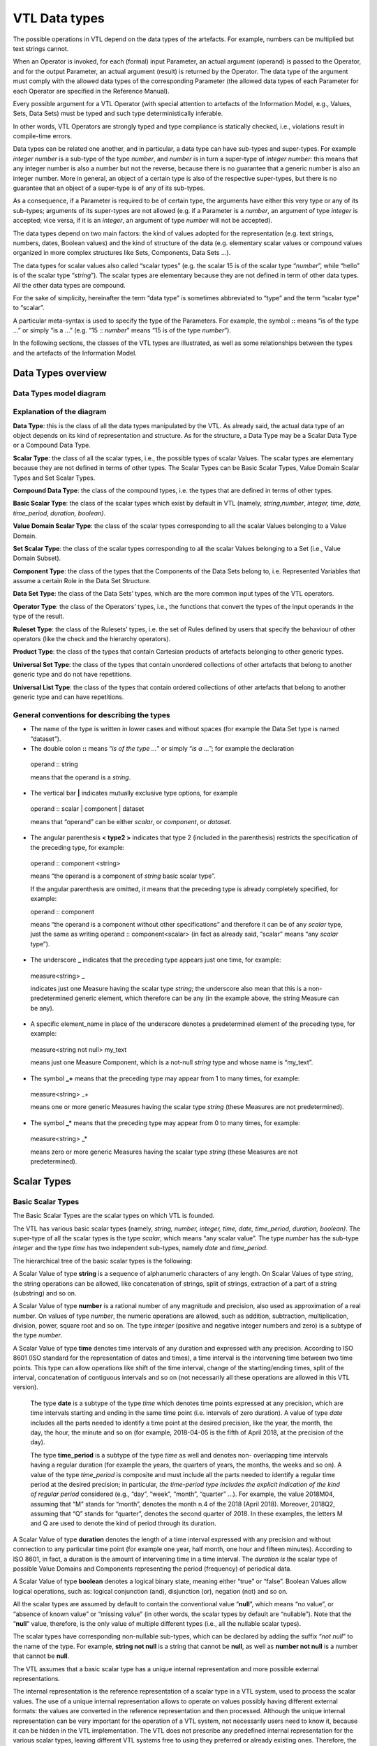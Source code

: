 VTL Data types 
===============

The possible operations in VTL depend on the data types of the
artefacts. For example, numbers can be multiplied but text strings
cannot.

When an Operator is invoked, for each (formal) input Parameter, an
actual argument (operand) is passed to the Operator, and for the output
Parameter, an actual argument (result) is returned by the Operator. The
data type of the argument must comply with the allowed data types of the
corresponding Parameter (the allowed data types of each Parameter for
each Operator are specified in the Reference Manual).

Every possible argument for a VTL Operator (with special attention to
artefacts of the Information Model, e.g., Values, Sets, Data Sets) must
be typed and such type deterministically inferable.

In other words, VTL Operators are strongly typed and type compliance is
statically checked, i.e., violations result in compile-time errors.

Data types can be related one another, and in particular, a data type
can have sub-types and super-types. For example *integer number* is a
sub-type of the type *number*, and *number* is in turn a super-type of
*integer number*: this means that any integer number is also a number
but not the reverse, because there is no guarantee that a generic number
is also an integer number. More in general, an object of a certain type
is also of the respective super-types, but there is no guarantee that an
object of a super-type is of any of its sub-types.

As a consequence, if a Parameter is required to be of certain type, the
arguments have either this very type or any of its sub-types; arguments
of its super-types are not allowed (e.g. if a Parameter is a *number*,
an argument of type *integer* is accepted; vice versa, if it is an
*integer*, an argument of type *number* will not be accepted).

The data types depend on two main factors: the kind of values adopted
for the representation (e.g. text strings, numbers, dates, Boolean
values) and the kind of structure of the data (e.g. elementary scalar
values or compound values organized in more complex structures like
Sets, Components, Data Sets …).

The data types for scalar values also called “scalar types” (e.g. the
scalar 15 is of the scalar type “\ *number*\ ”, while “hello” is of the
scalar type “\ *string*\ ”). The scalar types are elementary because
they are not defined in term of other data types. All the other data
types are compound.

For the sake of simplicity, hereinafter the term “data type” is
sometimes abbreviated to “type” and the term “scalar type” to “scalar”.

A particular meta-syntax is used to specify the type of the Parameters.
For example, the symbol **::** means “is of the type …” or simply “is a
…” (e.g. “15 :: *number*\ ” means “15 is of the type *number*\ ”).

In the following sections, the classes of the VTL types are illustrated,
as well as some relationships between the types and the artefacts of the
Information Model.

Data Types overview
-------------------

Data Types model diagram
~~~~~~~~~~~~~~~~~~~~~~~~

.. uml::

    @startuml

        skinparam SameClassWidth true
        skinparam ClassBackgroundColor White
        skinparam linetype ortho
        skinparam nodesep 100

        class "Data Type" as DataType
        class "Scalar Type" as ScalarType
        class "Compound\nType" as CompoundType
        class "Basic Scalar\nType" as BasicScalarType
        class "Scalar Value\nDomain" as ScalarValueDomain
        class "Scalar Set" as ScalarSet
        class "Ruleset\nType" as RulesetType
        class "Component\nType" as ComponentType
        class "Operator\nType" as OperatorType
        class "Data Set\nType" as DataSetType
        class "Universal Set\nType" as UniversalSetType
        class "Product\nType" as ProductType
        class "Universal List\nType" as UniversalListType

        DataType "0..N" -left-> "0..N" DataType: "is subtype of"
        ScalarType -right-|> DataType
        CompoundType ----up-|> DataType
        BasicScalarType -up-|> ScalarType
        ScalarValueDomain -up-|> ScalarType
        ScalarSet -up-|> ScalarType

        ScalarValueDomain "0..N" -up-> "1..1" BasicScalarType: "refers to"
        ScalarSet "0..N" -up-> "1..1" ScalarValueDomain: "is subtype of"

        RulesetType --up-|> CompoundType
        ComponentType -up-|> CompoundType
        OperatorType --up-|> CompoundType
        DataSetType -up-|> CompoundType
        UniversalSetType --up-|> CompoundType
        ProductType -up-|> CompoundType
        UniversalListType --up-|> CompoundType

    @enduml

.. _explanation-of-the-diagram-3:

Explanation of the diagram 
~~~~~~~~~~~~~~~~~~~~~~~~~~~

**Data Type**: this is the class of all the data types manipulated by
the VTL. As already said, the actual data type of an object depends on
its kind of representation and structure. As for the structure, a Data
Type may be a Scalar Data Type or a Compound Data Type.

**Scalar Type**: the class of all the scalar types, i.e., the possible
types of scalar Values. The scalar types are elementary because they are
not defined in terms of other types. The Scalar Types can be Basic
Scalar Types, Value Domain Scalar Types and Set Scalar Types.

**Compound Data Type**: the class of the compound types, i.e. the types
that are defined in terms of other types.

**Basic Scalar Type**: the class of the scalar types which exist by
default in VTL (namely, *string*,\ *number*, *integer, time, date,
time_period, duration, boolean)*.

**Value Domain Scalar Type**: the class of the scalar types
corresponding to all the scalar Values belonging to a Value Domain.

**Set Scalar Type**: the class of the scalar types corresponding to all
the scalar Values belonging to a Set (i.e., Value Domain Subset).

**Component Type**: the class of the types that the Components of the
Data Sets belong to, i.e. Represented Variables that assume a certain
Role in the Data Set Structure.

**Data Set Type**: the class of the Data Sets’ types, which are the more
common input types of the VTL operators.

**Operator Type**: the class of the Operators’ types, i.e., the
functions that convert the types of the input operands in the type of
the result.

**Ruleset Type**: the class of the Rulesets’ types, i.e. the set of
Rules defined by users that specify the behaviour of other operators
(like the check and the hierarchy operators).

**Product Type**: the class of the types that contain Cartesian products
of artefacts belonging to other generic types.

**Universal Set Type**: the class of the types that contain unordered
collections of other artefacts that belong to another generic type and
do not have repetitions.

**Universal List Type**: the class of the types that contain ordered
collections of other artefacts that belong to another generic type and
can have repetitions.

General conventions for describing the types
~~~~~~~~~~~~~~~~~~~~~~~~~~~~~~~~~~~~~~~~~~~~

-  The name of the type is written in lower cases and without spaces
   (for example the Data Set type is named “dataset”).

-  The double colon **::** means “\ *is of the type …*\ ” or simply
   “\ *is a …*\ ”; for example the declaration

..

   operand :: string

   means that the operand is a *string*.

-  The vertical bar **\|** indicates mutually exclusive type options,
   for example

..

   operand :: scalar \| component \| dataset

   means that “operand” can be either *scalar*, or *component*, or *dataset.*

-  The angular parenthesis **< type2 >** indicates that type 2 (included
   in the parenthesis) restricts the specification of the preceding
   type, for example:

..

   operand :: component <string>

   means “the operand is a component of *string* basic scalar type”.

   If the angular parenthesis are omitted, it means that the preceding
   type is already completely specified, for example:

   operand :: component

   means “the operand is a component without other specifications” and
   therefore it can be of any *scalar* type, just the same as writing
   operand :: component<scalar> (in fact as already said, “scalar” means
   “any *scalar* type”).

-  The underscore **\_** indicates that the preceding type appears just
   one time, for example:

..

   measure<string> **\_**

   indicates just one Measure having the scalar type *string*; the
   underscore also mean that this is a non-predetermined generic
   element, which therefore can be any (in the example above, the string
   Measure can be any).

-  A specific element_name in place of the underscore denotes a
   predetermined element of the preceding type, for example:

..

   measure<string not null> my_text

   means just one Measure Component, which is a not-null *string* type
   and whose name is “my_text”.

-  The symbol **\_+** means that the preceding type may appear from 1 to
   many times, for example:

..

   measure<string> \_+

   means one or more generic Measures having the scalar type *string*
   (these Measures are not predetermined).

-  The symbol **\_\*** means that the preceding type may appear from 0
   to many times, for example:

..

   measure<string> \_\*

   means zero or more generic Measures having the scalar type *string*
   (these Measures are not predetermined).

Scalar Types
------------

Basic Scalar Types
~~~~~~~~~~~~~~~~~~

The Basic Scalar Types are the scalar types on which VTL is founded.

The VTL has various basic scalar types (namely, *string, number,
integer, time, date, time_period, duration, boolean)*. The super-type of
all the scalar types is the type *scalar*, which means “any scalar
value”. The type *number* has the sub-type *integer* and the type *time*
has two independent sub-types, namely *date* and *time_period.*

The hierarchical tree of the basic scalar types is the following:

.. uml::

    @startmindmap

        * <i>Scalar</i>
        ** <i>String</i>
        ** <i>Number</i>
        *** <i>Integer</i>
        ** <i>Time</i>
        *** <i>Date</i>
        *** <i>Time period</i>
        ** <i>Duration</i>
        ** <i>Boolean</i>

    @endmindmap

A Scalar Value of type **string** is a sequence of alphanumeric
characters of any length. On Scalar Values of type *string*, the string
operations can be allowed, like concatenation of strings, split of
strings, extraction of a part of a string (substring) and so on.

A Scalar Value of type **number** is a rational number of any magnitude
and precision, also used as approximation of a real number. On values of
type *number*, the numeric operations are allowed, such as addition,
subtraction, multiplication, division, power, square root and so on. The
type *integer* (positive and negative integer numbers and zero) is a
subtype of the type *number*.

A Scalar Value of type **time** denotes time intervals of any duration
and expressed with any precision. According to ISO 8601 (ISO standard
for the representation of dates and times), a time interval is the
intervening time between two time points. This type can allow operations
like shift of the time interval, change of the starting/ending times,
split of the interval, concatenation of contiguous intervals and so on
(not necessarily all these operations are allowed in this VTL version).

   The type **date** is a subtype of the type *time* which denotes time
   points expressed at any precision, which are time intervals starting
   and ending in the same time point (i.e. intervals of zero duration).
   A value of type *date* includes all the parts needed to identify a
   time point at the desired precision, like the year, the month, the
   day, the hour, the minute and so on (for example, 2018-04-05 is the
   fifth of April 2018, at the precision of the day).

   The type **time_period** is a subtype of the type *time* as well and
   denotes non- overlapping time intervals having a regular duration
   (for example the years, the quarters of years, the months, the weeks
   and so on). A value of the type *time_period* is composite and must
   include all the parts needed to identify a regular time period at the
   desired precision; in particular, *the time-period type includes the
   explicit indication* *of the kind of regular period* considered
   (e.g., “day”, “week”, “month”, “quarter” …). For example, the value
   2018M04, assuming that “M” stands for “month”, denotes the month n.4
   of the 2018 (April 2018). Moreover, 2018Q2, assuming that “Q” stands
   for “quarter”, denotes the second quarter of 2018. In these examples,
   the letters M and Q are used to denote the kind of period through its
   duration.

A Scalar Value of type **duration** denotes the length of a time
interval expressed with any precision and without connection to any
particular time point (for example one year, half month, one hour and
fifteen minutes). According to ISO 8601, in fact, a duration is the
amount of intervening time in a time interval. The *duration is* the
scalar type of possible Value Domains and Components representing the
period (frequency) of periodical data.

A Scalar Value of type **boolean** denotes a logical binary state,
meaning either “true” or “false”. Boolean Values allow logical
operations, such as: logical conjunction (and), disjunction (or),
negation (not) and so on.

All the scalar types are assumed by default to contain the conventional
value “\ **null**\ ”, which means “no value”, or “absence of known
value” or “missing value” (in other words, the scalar types by default
are “nullable”). Note that the “**null**” value, therefore, is the only
value of multiple different types (i.e., all the nullable scalar types).

The scalar types have corresponding non-nullable sub-types, which can be
declared by adding the suffix “\ *not null*\ ” to the name of the type.
For example, **string not null** is a string that cannot be **null**, as
well as **number not null** is a number that cannot be **null**.

The VTL assumes that a basic scalar type has a unique internal
representation and more possible external representations.

The internal representation is the reference representation of a scalar
type in a VTL system, used to process the scalar values. The use of a
unique internal representation allows to operate on values possibly
having different external formats: the values are converted in the
reference representation and then processed. Although the unique
internal representation can be very important for the operation of a VTL
system, not necessarily users need to know it, because it can be hidden
in the VTL implementation. The VTL does not prescribe any predefined
internal representation for the various scalar types, leaving different
VTL systems free to using they preferred or already existing ones.
Therefore, the internal representations to be used for the VTL scalar
types are left to the VTL implementations.

The external representations are the ones provided by the Value Domains
which refer to a certain scalar type (see also the following sections).
These are also the representations used for the Values of the Components
defined on such Value Domains. As obvious, the users have to know the
external representations and formats, because these are used in the Data
Point Values. Obviously, the VTL does not prescribe any predefined
external representation, leaving different VTL systems free to using
they preferred or already existing ones.

Examples of possible different choices for external representations:

-  for the *strings*, various character sets can be used;

-  for the *numbers*, it is possible to use the dot or the comma as
   decimal separator, a fixed or a floating point representation;
   non-decimal or non-positional numeral systems and so on;

-  for the *time, date, time_period, duration* it can be used one of the
   formats suggested by the ISO 8601 standard or other possible
   personalized formats;

-  the “\ *boolean*\ ” type can use the values **true** and **false**, or 0 and
   1, or YES and NO or other possible binary options.

It is assumed that a VTL system knows how to convert an external
representation in the internal one and vice-versa, provided that the
format of the external representation is known.

For example, the external representation of dates can be associated to
the internal one provided that the parts that specify year, month and
day are recognizable [20]_.

Value Domain Scalar Types
~~~~~~~~~~~~~~~~~~~~~~~~~

This is the class of the scalar Types corresponding to the scalar Values
belonging to the same Value Domains (see also the section “Generic Model
for Variables and Value Domains”).

The super-type of all the Value Domain Scalar Types is *valuedomain*,
which means any Value Domain Scalar Type. A specific Value Domain Scalar
Type is identified by the name of the Value Domain.

As said in the IM section, a Value Domain is the domain of allowed
Values for one or more represented variables. In other words, a Value
Domain is the space in which the abstractions of a certain category of
the reality (population, age, country, economic sector …) are
represented.

A Value Domain refers to one of the Basic Scalar Types, which is the
basic type of all the Values belonging to the Value Domain. A Value
Domain provides an external representation of the corresponding Basic
Scalar Type and can also restrict the possible (abstract) values of the
latter. Therefore, a Value Domain defines a customized scalar type.

For example, assuming that the “population” is represented by means of
numbers from zero to 100 billion, the (possible) “population” Value
Domain refers to the “\ *integer*\ ” basic scalar type, provides a
representation for it (e.g., the number is expressed in the positional
decimal number system without the decimal point) and allows only the
integer numbers from zero up to 100 billion (and not all the possible
numbers). Numeric operations are allowed on the population Values.

As another example, assuming that the “classes of population” are
represented by means of the characters from A to C (e.g. A for
population between 0 and 1 million, B for population greater that
1million until 1 billion, C for population greater than 1 billion), the
“classes of population” Value Domain refers to the “string” basic scalar
type and allows only the strings “A”, “B” or “C”. String operations are
possible on these values.

As usual, even if many operations are possible from the syntactical
point of view, not necessarily they make sense on the semantical plane:
as usual, the evaluation of the meaningfulness of the operations remains
up to the users. In fact, the same abstractions, in particular if
enumerated and coded, can be represented by using different possible
Value Domains, also using different scalar types. For example, the
*country* can be represented through the ISO 3166-1 numeric codes (type
number), or ISO alpha-2 codes (type string), or ISO alpha-3 codes (type
string), or other coding systems. Even if numeric operations are
possible on ISO 3166-1 country numeric codes, as well as string
operations are possible on ISO 3166-1 alpha-2 or alpha-3 country codes,
not necessarily these operations make sense.

While the Basic Scalar Types are the types on which VTL is founded and
cannot be changed, all the Value Domains are user defined, therefore
their names and their contents can be assigned by the users.

Some VTL Operators assume that a VTL system have certain kinds of Value
Domains which are needed to perform the correspondent operations [21]_.
In the VTL manuals, definite names and representations are assigned to
such Value Domains for explanatory purposes; however, these names and
representations are not mandatory and can be personalised if needed. If
VTL rules are exchanged between different VTL systems, the partners of
the exchange must be aware of the names and representations adopted by
the counterparties.

Set Scalar Types
~~~~~~~~~~~~~~~~

This is the class of the scalar types corresponding to the scalar Values
belonging to the same Sets (see also the section “Generic Model for
Variables and Value Domains”).

The super-type of all the Set Scalar Types is set, which means any Set
Scalar Type. A specific Set Scalar Type is identified by the name of the
Set.

A Set is a (proper or improper) subset of the Values belonging to a
Value Domain (the Set of all the values of the Value Domain is an
improper subset of it). A scalar Set inherits from its Value Domain the
Basic Scalar Type and the representation and can restrict the possible
Values of its Value Domain (as a matter of fact, except the Set which
contains all the values of its Value Domain and can also be assumed to
exist by default, the other Sets are defined just to restrict the Values
of the Value Domain).

External representations and literals used in the VTL Manuals
~~~~~~~~~~~~~~~~~~~~~~~~~~~~~~~~~~~~~~~~~~~~~~~~~~~~~~~~~~~~~

The Values of the scalar types, when written directly in the VTL
definitions or expressions, are called *literals*.

The literals are written according to the external representations
adopted by the specific VTL systems for the VTL basic data types (i.e.,
the representations of their Value Domains). As already said, the VTL
does not prescribe any particular external representation.

In these VTL manuals, anyway, there is the need to write literals of the
various data types in order to explain the behaviour of the VTL
operators and give proper examples. The representation of these literals
are not intended to be mandatory and are not part of the VTL standard
specifications, these are only the representations used in the VTL
manuals for explanatory purposes and many other representations are
possible and legal.

The representations adopted in these manuals are described below.

The string values are written according the Unicode and ISO/IEC 10646
standards.

The **number** values use the positional numeral system in base 10.

-  A fixed-point *number begins* with the integer part, which is a
   sequence of numeric characters from 0 to 9 (at least one digit)
   optionally prefixed by plus or minus for the sign (no symbol means
   plus), a dot is always present in the end of the integer part and
   separates the (possible) fractional part, which is another sequence
   of numeric characters.

-  A floating point *number*, has a mantissa written like a fixed-point
   number, followed by the capital letter E (for “Exponent”) and by the
   exponent, written like a fixed-point integer;

..

   For example:

-  Fixed point *numbers*: 123.4567 +123.45 -8.901 0.123 -0.123

-  Floating point *numbers*: 1.23E2 +123.E-2 -0.89E1 0.123E0

..

   The **integer** values are represented like the *number* values with
   the following differences:

-  A fixed-point *integer* is written like a fixed-point *number* but
   without the dot and the fractional part.

-  A floating point *integer* is written like a floating-point *number*
   but cannot have a negative mantissa.

For example:

-  Fixed point integers: 123 +123 -123

-  Floating point integers: 123E0 1E3

The **time** values are conventionally represented through the initial
and final Gregorian dates of the time interval separated by a slash. The
accuracy is reduced at the level of the day (therefore omitting the time
units shorter than the day like hours, minutes, seconds, decimals of
second). The following format is used (this is one of the possible
options of the ISO 8601 standard):

   *YYYY-MM-DD/YYYY-MM-DD*

where *YYYY* indicates 4 digits for the year, *MM* indicates two digits
for the month, *DD* indicates two digits for the day. For example:

   2000-01-01/2000-12-31 the whole year 2000

   2000-01-01/2009-12-31 the first decade of the XXI century

   The **date** values are conventionally represented through one
   Gregorian date. The accuracy is reduced at the level of the day
   (therefore omitting the time units shorter than the day like hours,
   minutes, seconds, decimals of second). The following format is used
   (this is one of the possible options of the ISO 8601 standard):

   *YYYY-MM-DD*

   The meaning of the symbols is the same as above. For example:

   2000-12-31 the 31st December of the year 2000

   2010-01-01 the first of January of the year 2010

   The **time_period** values are represented for sake of simplicity
   with accuracy equal to the day or less (week, month …) and a
   periodicity not higher than the year. In the VTL manuals, the
   following format is used (this is a personalized format not compliant
   with the ISO 8601 standard):

   *YYYYPppp*

   where *YYYY* are 4 digits for the year, *P* is one character for
   specifying which is the duration of the regular period (e.g. D for
   day, W for week, M for month, Q for quarter, S for semester, Y for
   the whole year, see the codes of the *duration* data type below), ppp
   denotes from zero two three digits which contain the progressive
   number of the period in the year. For example:

   2000M12 the month of December of the year 2000

   2010Q1 the first quarter of the year 2010

   2020Y the whole year 2010

The **duration** values in these manuals are conventionally restricted
to very few predefined durations that are codified through just one
character as follows:

.. list-table::
   :header-rows: 1

   * - *Code*
     - *Duration*
   * - D
     - Day
   * - W
     - Week
   * - M
     - Month
   * - Q
     - Quarter
   * - S
     - Semester   
   * - A
     - Year (Annual) 

This is a very simple format not compliant with the ISO 8601 standard,
which allows representing durations in a much more complete, even if
more complex, way. As mentioned, the real VTL systems may adopt any
other external representation.

The **boolean** values used in the VTL manuals are *true* and *false*
(without quotes).

When a *literal* is written in a VTL expression, its basic scalar type
is not explicitly declared and therefore is unknown.

For ensuring the correctness of the VTL operations, it is important to
assess the scalar type of the literals when the expression is parsed.
For this purpose, there is the need for a mechanism for the
disambiguation of the literals types, because often the same literal
might itself belong to many types, for example:

-  the word “true” may be interpreted as a string or a boolean,

-  the symbol “0“ may be interpreted as a string, a number or a boolean,

-  the word “20171231” may be interpreted as a string, a number or a
   date.

The VTL does not prescribe any predefined mechanism for the
disambiguation of the scalar types of the literals, leaving different
VTL systems free to using they preferred or already existing ones. The
disambiguation mechanism, in fact, may depend also on the conventions
adopted for the external representation of the scalar types in the VTL
systems, which can be various.

In these VTL manuals, anyway, there is the need to use a disambiguation
mechanism in order to explain the behaviour of the VTL operators and
give proper examples. This mechanism, therefore, is not intended to be
mandatory and, strictly speaking, is not part of the VTL standard.

If VTL rules are exchanged between different VTL systems, the partners
of the exchange must be aware of the external representations and the
disambiguation mechanisms adopted by the counterparties.

The disambiguation mechanism adopted in these VTL manuals is the
following:

-  The string literals are written between double quotes, for example
   the literal “123456” is a string, even if its characters are all
   numeric, as well as “I am a string! “.

-  The numeric literals are assumed to have some pre-definite patterns,
   which are the numeric patterns used for the external representation
   of the numbers described above.

..

   A literal having one of these patterns is assumed to be a number.

-  The boolean literals are assumed to be the values **true** and **false**
   (lowercase letters without quotes).

In these manuals, it is also assumed that the types *time*, *date,
time_period* and *duration* do not directly support literals. Literal
values of such types can be anyway built from literals of other types
(for example they can be written as strings) and converted in the
desired type by the cast operator (type conversion). In some cases, the
conversion can be made automatically, (i.e., without the explicit
invocation of the cast operator – see the Reference Manual for more
details).

As mentioned, the VTL implementations may personalize the representation
of the literals and the disambiguation mechanism of the basic scalar
types as desired, provided that the latter work properly and no
ambiguities in understanding the type of the literals arise. For
example, in some cases the type of a literal can also be deduced from
the context in which it appears. As already pointed out, the possible
personalised mechanism should be communicated to the counterparties if
the VTL rules are exchanged.

Conventions for describing the scalar types
~~~~~~~~~~~~~~~~~~~~~~~~~~~~~~~~~~~~~~~~~~~

-  The keywords which identify the basic scalar types are the following:
   scalar, string, number, integer, time, date, time_period, duration,
   boolean.

-  By default, the basic scalar types are considered as nullable, i.e.,
   allowing **null** values.

-  The keyword **not null** following the type (and the “literal”
   keyword if present), means that the scalar type does not allow the
   **null** value, for example:

   operand :: string literal not null

   means that the operand is a literal of *string* scalar type and
   cannot be **null**; if not null is omitted the **null** value is meant to be
   allowed.

-  An **expression within square brackets** following the previous
   keywords, means that the preceding scalar type is restricted by the
   expression. This is a VTL *boolean* expression [22]_ (whose result
   can be **true** or **false**) which specifies a membership criterion, that is
   a condition that discriminates the values which belong to the
   restriction (sub-type) from the others (the value is assumed to
   belong to the sub-type only if the expression evaluates to **true**). The
   keyword “value” stands for the generic value of the preceding scalar
   type and is used in the expression to formulate the restrictive
   condition. For example:

..

   integer [ value <= 6 ]

   is a sub-type of *integer* which contains only the integers lesser
   than or equal to 6.

   The following examples show some particular cases:

-  The generic expression **[ between ( value, x, y ) ]**\  [23]_
   restricts a scalar type by indicating a closed interval of possible
   values going from the value x to the value y, for example

..

   integer [between ( value, 1, 100 ) ]

   is the sub-type which contains the integers between 1 and 100.

-  The generic expression **[ (value > x ) and (value < y) ]** restricts
   a scalar type by indicating an open interval of possible values going
   from the value x to the value y, for example

..

   integer [ (value > 1 ) and (value < 100) ]

   means integer greater than 1 and lesser than 100 (i.e., between 2 and
   99).

-  By using **>=** or **<=** in the expressions above, the intervals can
   be declared as open on one side and closed on the other side, for
   example

..

   integer [ (value >= 1 ) and (value < 100) ]

   means integer greater than or equal to one and lesser than 100.

-  The generic expressions **[ value >= x ]** or **[ value > x ]** or
   **[ value <= y ]** or **[ value < y ]** restrict a scalar type by
   indicating an interval having one side unbounded, for example

..

   integer [ value >= 1 ]

   means integer equal to or greater than 1, while “integer[ value < 100
   ]” means an integer lesser than 100.

-  The generic expression **[ value in { v1, … , vN } ]**\  [24]_
   restricts a scalar type by specifying explicitly a set of possible
   values, for example

..

   integer { 1, 2, 3, 4, 5, 6 }

   means an integer which can assume only the integer values from 1 to
   6. The same result is obtained by specifying [ value in set_name ],
   where in is the “Element of” VTL operator and set_name is the name of
   an existing Set (Value Domain Subset) of the VTL IM.

-  By using in the expression the operator length [25]_ it is possible
   to restrict a scalar type by specifying the possible number of digits
   that the values can have, for example

..

   integer [ between ( length (value), 1, 10 ) ]

   means an integer having a length from one to 10 digits.

   As obvious, other kinds of conditions are possible by using other VTL
   operators and more conditions can be combined in the restricting
   expression by using the VTL boolean operators (and, or, not …)

-  Like in the general case, a restricted scalar type is considered by
   default as including the **null** value. If the **null** value must be
   excluded, the type specification must be followed by the symbol **not
   null**; for example

..

   integer [ between ( length (value), 1, 10 ) ] not null

   means a not-null integer having from one to 10 digits.

Compound Data Types
-------------------

The Compound data types are the types defined in terms of more
elementary types.

The compound data types are relevant to artefacts like Components, Data
Sets and to other compound structures. For example, the type Component
is defined in terms of the scalar type of its values, besides some
characteristics of the Component itself (for example the role it assumes
in the Data Set, namely Identifier, Measure or Attribute). Similarly,
the type of a Data Set (i.e. of a mathematical function) is defined in
terms of the types of its Components.

The compound Data Types are described in the following sections.

Component Types
~~~~~~~~~~~~~~~

This is the class of the Component types, i.e. of the Components of the
Data Structures (for example the country of residence used as an
Identifier, the resident population used as a Measure …).

A Component is essentially a Variable (i.e. an unknown scalar Value with
a certain meaning, e.g. the resident population) which takes Values in a
Value Domain or a Set and plays a definite role in a data structure
(i.e. Identifier, Measure or Attribute). A Component inherits the scalar
type (e.g. *number*) from the relevant Value Domain.

The main sub-types of the Component Type depend on the role of the
Component in the data structure and are the *identifier*, *measure* and
*attribute* types (if the automatic propagation of the Attributes is
supported, another sub-type is the *viral attribute*). These types
reflect the fact that the VTL behaves differently on Components of
different roles. Their common super- type is *component*, which means “a
Component having any role”.

Moreover, a Component type can be restricted by an associated scalar
type (e.g. *number, string …)*, therefore the complete specification of
a Component type takes the form

   role_type < scalar_type >

where the scalar type included in angular parenthesis, restricts the
specification of the preceding type (the role type); omitted angular
parenthesis mean “any scalar type”, which is the same as writing
<*scalar*>. Examples of Component types are the following:

component (or component<scalar>) any Component

-  component<number> any Component of scalar type *number*

-  identifier (or identifier<scalar>) any Identifier

   -  identifier<time not null> Identifier of scalar type *time not
      null*

-  measure (or measure<scalar>) any Measure

   -  measure<boolean> Measure of scalar type *Boolean*

-  attribute (or attribute<scalar>) any Attribute

   -  attribute<string> Attribute of scalar type *string*

In the list above, the more indented types are sub-types of the less
indented ones.

According to the functional paradigm, the Identifiers cannot contain
**null** values, therefore the scalar type of the Identifiers Components
must be “not null”.

In summary, the following conventions are used for describing Component
types.

-  As already said, the more general type is “\ **component**\ ” which
   indicates any component, for example:

..

   operand :: component

   means that “operand” may be any component.

-  The main sub-types of the *component* type correspond to the roles
   that the Component may assume in the Data Set, i.e., **identifier**,
   **measure**, **attribute**; for example:

..

   operand :: measure

   means that the operand must be a Measure.

   The additional role **viral attribute** exists if the automatic
   propagation of the Attributes is supported [26]_. The type
   *viral_attribute* is a sub-type of *attribute*.

-  By default, a Component can be either specified directly through its
   name or indirectly through a sub-expression that calculates it.

-  The optional keyword **name** following the type keyword means that a
   component name must be specified and that the component cannot be
   obtained through a sub-expression; For example:

..

   operand :: measure name <string>

   means that the name of a *string* Measure must be specified and not a
   string sub-expression [27]_. If the name keyword is omitted the
   sub-expression is allowed.

-  The symbol **<** scalar type **>** means that the preceding type is
   restricted to the scalar type specified within the angular brackets”,
   for example:

..

   operand :: component < string >

   means that the operand is a Component having any role and belonging
   to the *string* scalar type; if the restriction is not specified,
   then the scalar type can be any (for example operand:: attribute
   means that the operand is an Attribute of any scalar type).

-  In turn, the scalar type of a Component can be restricted; for
   example:

..

   operand:: measure < integer [ value between 1 and 100 ] not null >

   means that the operand can be a not-null integer Measure whose values
   are comprised between 1 and 100.

Data Set Types
~~~~~~~~~~~~~~

This is the class of the Data Sets types. The Data Sets are the main
kind of artefacts manipulated by the VTL and their types depend on the
types of their Components.

The super-type of all the Data Set types is *dataset*, which means “any
dataset” (according to the definition of Data Set given in the IM, as
obvious).

A sub-type of dataset is the Data Sets of time series, which fulfils the
following restrictive conditions:

-  The Data Set structure must contain one Identifier Component that
   acts as the reference time, which must belong to one of the basic
   scalar types *time*, *date* or *time_period*.

-  The possible values of the reference time Identifier Component must
   be regularly spaced

  -  For the type *time*, the time intervals must start (or end) at a
     regular periodicity and have the same duration

  -  For the type *date*, the time values must have a regular periodicity

  -  For the type *time_period* there are no additional conditions to
     fulfil, because the *time_period* values comprise by construction the
     indication of the period and therefore are regularly spaced by default

-  It is assumed that it exist the information about which is Identifier
   Components that acts as the reference time and about which is the
   period (frequency) of the time series and that such information is
   represented in some way in the VTL system. The VTL does not prescribe
   any predefined representation, leaving different VTL systems free to
   using they preferred or already existing ones. It is assumed that the
   VTL operators acting on time series know which is the reference time
   Identifier and the period of the time series and use these
   information to perform correct operations.

   Usually, the information about which is the reference time is
   included in the data structure definition of the Data Sets or in the
   definition of the Data Set Components.

   Some commonly used representations of the periodicity are the
   following:

  -  For the types *time* and *date*, the period is often represented
     through an additional Component of the Data Set (of any possible
     role) or an additional metadata relevant to the whole Data Set or
     some parts of it. This Component (or other metadata) is of the
     “duration” type and is often called “frequency”.

  -  For the type *time_period*, the periodicity is embedded in the
     *time_period* values.

..

   In any case, if some periodical data exist in the system, it is
   assumed that a Value Domain representing the possible periods exists
   and refers to the *duration* scalar type.

Within a Data Set of Time Series, a single Time Series is the set of
Data Points that have the same values for all the Identifier Components
except the reference time [28]_. A Data Set of time series can also
contain more time series relevant to the same phenomenon but having
different periodicities, provided that one or more Identifiers (other
than the reference time) distinguish the Time Series having different
periodicity.

The Data Sets of time series are the possible operands of the time
series operators (they are described in the Reference Manual).

More specific Data Set Types can be defined by constraining the
*dataset* type, for example by specifying the number and the type of the
possible Components in the different roles (Identifiers, Measures and
Attributes), and even their names if needed. Therefore the general
syntax is:

   dataset { type_constraint } or dataset_ts { type_constraint }

where the type_constraint may assume many different forms which are
described in detail in the following section. Examples of Data Set types
are the following:

.. list-table::

   * - dataset
     - Any Data Set (according to the IM)
   * - dataset { measure <number> \_\* }
     - A Data Set having one or more Measures of type *number*, without constraints on Identifiers and Attributes
   * - dataset { measure <boolean> \_ , attribute<string> \_\* }
     - A Data Set having one *boolean* Measure, one or more *string* Attributes and no constraints on Identifiers

In summary, the following conventions are used for describing Data Set
types.

-  The more general type is “\ **dataset**\ ” which means any possible
   Data Set of the VTL IM (in other words, a Data Set having any
   possible components allowed by the IM integrity rules)

-  By default, a Data Set can be either specified directly through its
   name or indirectly through a sub-expression which calculates it.

-  The optional keyword **name** following **dataset** means that a Data
   Set name must be specified and that the Data Set cannot be obtained
   through a sub-expression; for example:

..

   operand:: dataset name

   means that a Data Set name must be specified and not a
   sub-expression. If the name keyword is omitted the sub-expression is
   allowed.

-  The symbol **dataset { type_constraint }** indicates that the
   *type_constraint* included in curly parenthesis restricts the
   specification of the preceding *dataset type* without giving a
   complete type specification, but indicating only the constraints in
   respect to the general structure of the artefact of the Information
   Model corresponding to such *type*. For example, given that the
   generic structure of a Data Set in the IM may have any number of
   Identifiers, Measures and Attributes and that these Components may be
   of any scalar type, the declaration:

..

   operand :: dataset { measure<string> \_ }

   means that the operand is of type Data Set having any number of
   Identifiers (like in the IM), just one Measure of string type (as
   declared in the type declaration) and any number of Attributes (like
   in the IM).

-  Some or all the Data Set Components can also be predetermined. For
   example writing:

..

   operand:: dataset { identifier<st_Id1> Id1, …, identifier<st_IdN>
   IdN, measure<st_Me1> Me1, … , measure<st_MeL> MeL, attribute<st_At1>
   At1, … , attribute<st_AtK> AtK }

   means that the operand is of Data Set type and has the identifier,
   measure and attribute types and names specified within the curly
   brackets (in the example, <st_Id1> stands for the scalar type of the
   Component named Id1 and so on). This is the example of an extremely
   specific Data Set type in which all the component types and names are
   fixed in advance.

-  If a certain role (i.e. identifier, measure, attribute) is not
   specified, it means that there are no restrictions on it, for
   example:

..

   operand:: dataset { me<st_Me1 > Me1, … , me<st_MeL > MeL }

   means that the operand is of Data Set type and has the measure types
   and names specified within the curly brackets, while the Identifier
   and Attribute components have no restrictions and therefore can be
   any.

Product Types
~~~~~~~~~~~~~

This is the class of the Cartesian products of other types; a product
type is written in the form t\ :sub:`1` \* t\ :sub:`2` \* … \*
t\ :sub:`n` where *t\ i* (1 < i <= n) is another arbitrary type; the
elements of a Product type are n-tuples whose i\ :sub:`th` element
belongs to the type t\ :sub:`i`. For instance, the product type:

   *string \* integer \* boolean*

includes elements like [30]_ ("PfgTj", 7, true), ("kj-o", 80, false),
("", 4, false) but does not include for example ("qwe", 2017-12-31,
true), ("kj-o", 80, 92).

The superclass is *product*, which means any product type.

Product types can be used in practice for several reasons. They allow:

i.   the natural expression of exclusion or inclusion criteria (i.e.,
     constraints) over values of two or more dataset components;

ii.  the definition of the domain of the Operators in term of types of
     their Parameters

iii. the definition of more complex data types.

Operator Types
~~~~~~~~~~~~~~

This is the class of the Operators’ types, i.e., the higher-levels
functions that allow transformations from the type *t1* (the type of the
input Parameters), to the type *t2* (the type of the output Parameter).
An Operator Type is written in the form ‘\ *t1 -> t2*\ ’, where *t1* and
*t2* are arbitrary types. For example, the type of the following
operator says that it takes as input two integer Parameters and returns
a number:

   Op1 :: *integer* \* *integer* -> *number*

The superclass is *operator*, which means any operator type.

Ruleset Types
~~~~~~~~~~~~~

The class of the Ruleset types, i.e. the set of Rules that are used by
some operators like “check_hierarchy”, “check_datapoint”, “hierarchy”,
“transcode”. The general syntax for specifying a Ruleset type is
main_type_of_ruleset {type_constraint}.

The main Rulesets types are the *datapoint* and the *hierarchical*
Rulesets. Their super-type is *ruleset* that means “any Ruleset”.
Moreover, Rulesets can be defined either on Value domains or on
Variables, therefore the main_type_of_rulesets are:

   *ruleset*

-  *datapoint*

   -  *datapoint_on_value domains*

   -  *datapoint_on_variables*

-  *hierarchical*

   -  *hierarchical_on_value_domains*

   -  *hierarchical_on_variables*

In the list above, the more indented types are sub-types of the less
indented ones.

The type_constraint is optional and may assume many different forms that
depends on the main_type_of_ruleset. If the type_constraint is present,
the main_type_of_ruleset must specify if the ruleset is defined on Value
Domains or Variables (i.e., it must be one of the more indented types
above).

A datapoint Ruleset is defined on a Cartesian product of Value Domains
or Variables, therefore the type_constraint can contain such a list.
Examples of constrained datapoint types are:

   datapoint on value domains {(geo_area \* sector \* time_period \*
   numeric_value)}

   datapoint on variables {(ref_date \* import_currency \*
   import_country)}

   datapoint on value *domains* {date \* \_+}

The last one is the type of the Data Point Rulesets that are defined on
the “date” Value Domain and on one to many other Value Domains (“\_+”
means “one or more”).

A hierarchical Ruleset is defined on one Value Domain or Variable and
can contain conditions referred to other Value Domains or Variables;
therefore, the type_constraint for hierarchical Rulesets can take one of
the following forms:

   {value_domain \* (conditioningValueDomain1 \* … \*
   conditioningValueDomainN)}

   {variable \* (conditioningVariable1 \* … \* conditioningVariableN)}.

Examples of *hierarchical* types are:

   hierarchical on value domains {geo_area \* ( time_period )}
   hierarchical on variables { currency \* ( date \* country ) }
   hierarchical on value domains { \_ }

   hierarchical on value domains { \_ \* ( reference_date )}

The last one is the type of the Data Point Rulesets that are defined on
the “date” Value Domain and on one to many other Value Domains (in the
meta-syntax “\_+” means “one or more”).

The last one is the type of the Hierarchical Rulesets that are defined
on any Value Domain and are not conditioned by other Value Domains.

Universal Set Types
~~~~~~~~~~~~~~~~~~~

The Universal Sets are *unordered* collections of other objects that
belong to the same type *t* and do *not* have repetitions (each object
can belong to a Set just once). The Universal Sets are denoted as
*set*\ <*t*>, where *t* is another arbitrary type. If < t > is not
specified it means any universal set type.

Possible examples are the Sets of product types. For instance the
Universal Set Type:

   *set* < *string* \* *integer* \* *boolean* >

includes the sets [29]_:

   { ("PfgTj", 7, true), ("kj-o", 80, false), ("", 4, false) }

   { ("duo9", 67, true), ("io/p", 540, true) }

But does not includes the sets:

   { ("PfgTj", 7, true), 80, ("", 4, false) } in fact 80 is not a
   *product type*

   { ("duo9", 67, true), (50, true) } in fact (50, true) is not the
   right *product type*

   { ("", 4, false), (“F”, 8, true), ("", 4, false) } in fact ("", 4,
   false) is repeated

Universal List Types
~~~~~~~~~~~~~~~~~~~~

The Universal Lists are *ordered* collections of other objects that
belong to the same type *t* and can have repetitions (an object can
appear in a list more than once). The Universal Lists are denoted as
*list*\ <*t*>, where *t* is an arbitrary type. . If < t > is not
specified it means any universal list type.

For instance the following Universal List type:

   *list* < *component>*

includes elements like [31]_ [reference date, import, export] but does
not include elements like [dataset1, country, sector] and [import,
“text”] because dataset1 and “text” are not Components.

.. [20]
   This can be achieved in many ways that depend on the data type and on
   the adopted internal and external representations. For example, there
   can exist a default correspondence (e.g., 0 means always **false** and 1
   means always **true** for Boolean), or the parts of the external
   representation can be specified through a mask (e.g., for the dates,
   DD-MM-YYYY or YYYYMMDD specify the position of the digits
   representing year, month and day).

.. [21]
   For example, at least one default Value Domain should exists for each
   basic scalar type, the Value Domains needed to represent the results
   of the checks should exist, and so on.

.. [22]
   I.e., an expressions whose result is *boolean*

.. [23]
   “between ( x, y, z)” is the VTL operator which returns **true** if x is
   comprised between y and z

.. [24]
   “in” is the VTL operator which returns **true** if an element (in this
   case the value) belongs to a Set; the symbol { … , … , … } denotes a
   set defined as the list of its elements (separated by commas)

.. [25]
   “**length**” is the VTL Operator that returns the length of a string (in
   the example, the *integer* operand of the **length** operator is
   automatically cast to a string and its length is determined)

.. [26]
   See the section “Behaviour for Attribute Components”

.. [27]
   I.e., a sub-expressions whose result is *string*

.. [28]
   Therefore each combination of values of the Identifier Components
   except the reference time identifies a Time Series

.. [29]
   In the VTL syntax the symbol ( ) allows to define a tuple in-line by
   enumeration of its elements

.. [30]
   In the VTL syntax, the symbol {…} denotes a set defined as the list
   of its elements (separated by commas).

.. [31]
   In the VTL syntax, the symbol [ ] allows to define a List in-line by
   enumeration of its elements.
